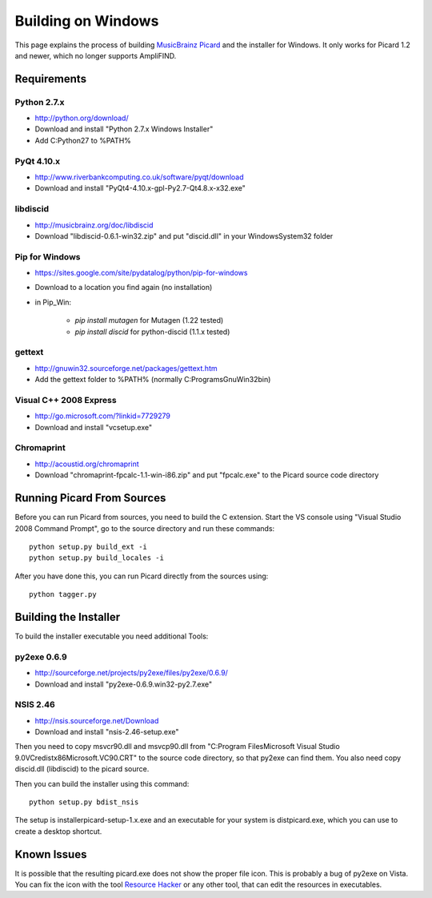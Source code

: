 .. _build-windows:


Building on Windows
###################

This page explains the process of building `MusicBrainz Picard`_ and
the installer for Windows. It only works for Picard 1.2 and newer,
which no longer supports AmpliFIND.



Requirements
============



Python 2.7.x
~~~~~~~~~~~~


+ `http://python.org/download/`_
+ Download and install "Python 2.7.x Windows Installer"
+ Add C:\Python27 to %PATH%




PyQt 4.10.x
~~~~~~~~~~~


+ `http://www.riverbankcomputing.co.uk/software/pyqt/download`_
+ Download and install "PyQt4-4.10.x-gpl-Py2.7-Qt4.8.x-x32.exe"




libdiscid
~~~~~~~~~


+ `http://musicbrainz.org/doc/libdiscid`_
+ Download "libdiscid-0.6.1-win32.zip" and put "discid.dll" in your
  Windows\System32 folder




Pip for Windows
~~~~~~~~~~~~~~~


+ `https://sites.google.com/site/pydatalog/python/pip-for-windows`_
+ Download to a location you find again (no installation)
+ in Pip_Win:

    + `pip install mutagen` for Mutagen (1.22 tested)
    + `pip install discid` for python-discid (1.1.x tested)





gettext
~~~~~~~


+ `http://gnuwin32.sourceforge.net/packages/gettext.htm`_
+ Add the gettext folder to %PATH% (normally C:\Programs\GnuWin32\bin)




Visual C++ 2008 Express
~~~~~~~~~~~~~~~~~~~~~~~


+ `http://go.microsoft.com/?linkid=7729279`_
+ Download and install "vcsetup.exe"




Chromaprint
~~~~~~~~~~~


+ `http://acoustid.org/chromaprint`_
+ Download "chromaprint-fpcalc-1.1-win-i86.zip" and put "fpcalc.exe"
  to the Picard source code directory




Running Picard From Sources
===========================

Before you can run Picard from sources, you need to build the C
extension. Start the VS console using "Visual Studio 2008 Command
Prompt", go to the source directory and run these commands:


::


            python setup.py build_ext -i
            python setup.py build_locales -i


After you have done this, you can run Picard directly from the sources
using:


::


            python tagger.py




Building the Installer
======================

To build the installer executable you need additional Tools:



py2exe 0.6.9
~~~~~~~~~~~~


+ `http://sourceforge.net/projects/py2exe/files/py2exe/0.6.9/`_
+ Download and install "py2exe-0.6.9.win32-py2.7.exe"




NSIS 2.46
~~~~~~~~~


+ `http://nsis.sourceforge.net/Download`_
+ Download and install "nsis-2.46-setup.exe"


Then you need to copy msvcr90.dll and msvcp90.dll from "C:\Program
Files\Microsoft Visual Studio 9.0\VC\redist\x86\Microsoft.VC90.CRT" to
the source code directory, so that py2exe can find them. You also need
copy discid.dll (libdiscid) to the picard source.

Then you can build the installer using this command:


::


            python setup.py bdist_nsis


The setup is installer\picard-setup-1.x.exe and an executable for your
system is dist\picard.exe, which you can use to create a desktop
shortcut.



Known Issues
============

It is possible that the resulting picard.exe does not show the proper
file icon. This is probably a bug of py2exe on Vista. You can fix the
icon with the tool `Resource Hacker`_ or any other tool, that can edit
the resources in executables.




.. _http://acoustid.org/chromaprint: http://acoustid.org/chromaprint
.. _http://gnuwin32.sourceforge.net/packages/gettext.htm: http://gnuwin32.sourceforge.net/packages/gettext.htm
.. _http://go.microsoft.com/?linkid=7729279: http://go.microsoft.com/?linkid=7729279
.. _http://musicbrainz.org/doc/libdiscid: http://musicbrainz.org/doc/libdiscid
.. _http://nsis.sourceforge.net/Download: http://nsis.sourceforge.net/Download
.. _http://python.org/download/: http://python.org/download/
.. _http://sourceforge.net/projects/py2exe/files/py2exe/0.6.9/: http://sourceforge.net/projects/py2exe/files/py2exe/0.6.9/
.. _https://sites.google.com/site/pydatalog/python/pip-for-windows: https://sites.google.com/site/pydatalog/python/pip-for-windows
.. _http://www.riverbankcomputing.co.uk/software/pyqt/download: http://www.riverbankcomputing.co.uk/software/pyqt/download
.. _MusicBrainz Picard: http://picard.musicbrainz.org/
.. _Resource Hacker: http://angusj.com/resourcehacker/


